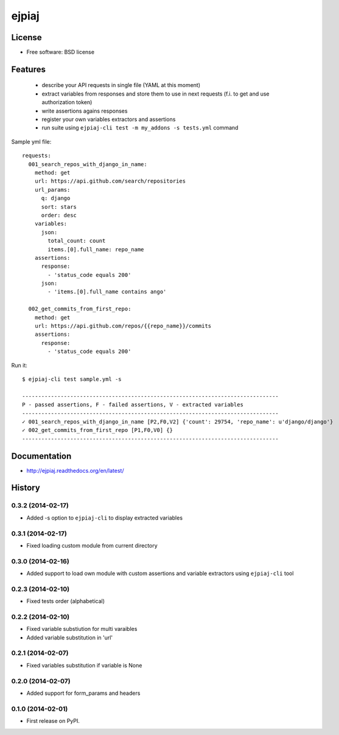===============================
ejpiaj
===============================

.. image:: https://badge.fury.io/py/ejpiaj.png
    :target: http://badge.fury.io/py/ejpiaj

.. image:: https://travis-ci.org/onjin/ejpiaj.png?branch=master
        :target: https://travis-ci.org/onjin/ejpiaj

.. image:: https://pypip.in/d/ejpiaj/badge.png
        :target: https://pypi.python.org/pypi/ejpiaj


License
-------

* Free software: BSD license

Features
--------

 * describe your API requests in single file (YAML at this moment)
 * extract variables from responses and store them to use in next requests (f.i. to get and use authorization token)
 * write assertions agains responses
 * register your own variables extractors and assertions
 * run suite using ``ejpiaj-cli test -m my_addons -s tests.yml`` command

Sample yml file::

    requests:
      001_search_repos_with_django_in_name:
        method: get
        url: https://api.github.com/search/repositories
        url_params:
          q: django
          sort: stars
          order: desc
        variables:
          json:
            total_count: count
            items.[0].full_name: repo_name
        assertions:
          response:
            - 'status_code equals 200'
          json:
            - 'items.[0].full_name contains ango'

      002_get_commits_from_first_repo:
        method: get
        url: https://api.github.com/repos/{{repo_name}}/commits
        assertions:
          response:
            - 'status_code equals 200'

Run it::

    $ ejpiaj-cli test sample.yml -s

    --------------------------------------------------------------------------------
    P - passed assertions, F - failed assertions, V - extracted variables
    --------------------------------------------------------------------------------
    ✓ 001_search_repos_with_django_in_name [P2,F0,V2] {'count': 29754, 'repo_name': u'django/django'}
    ✓ 002_get_commits_from_first_repo [P1,F0,V0] {}
    --------------------------------------------------------------------------------



Documentation
-------------
* http://ejpiaj.readthedocs.org/en/latest/




History
-------

0.3.2 (2014-02-17)
++++++++++++++++++
* Added -s option to ``ejpiaj-cli`` to display extracted variables

0.3.1 (2014-02-17)
++++++++++++++++++
* Fixed loading custom module from current directory

0.3.0 (2014-02-16)
++++++++++++++++++
* Added support to load own module with custom assertions and variable extractors
  using ``ejpiaj-cli`` tool

0.2.3 (2014-02-10)
++++++++++++++++++
* Fixed tests order (alphabetical)

0.2.2 (2014-02-10)
++++++++++++++++++
* Fixed variable substiution for multi varaibles
* Added variable substitution in 'url'

0.2.1 (2014-02-07)
++++++++++++++++++

* Fixed variables substitution if variable is None

0.2.0 (2014-02-07)
++++++++++++++++++

* Added support for form_params and headers

0.1.0 (2014-02-01)
++++++++++++++++++

* First release on PyPI.


